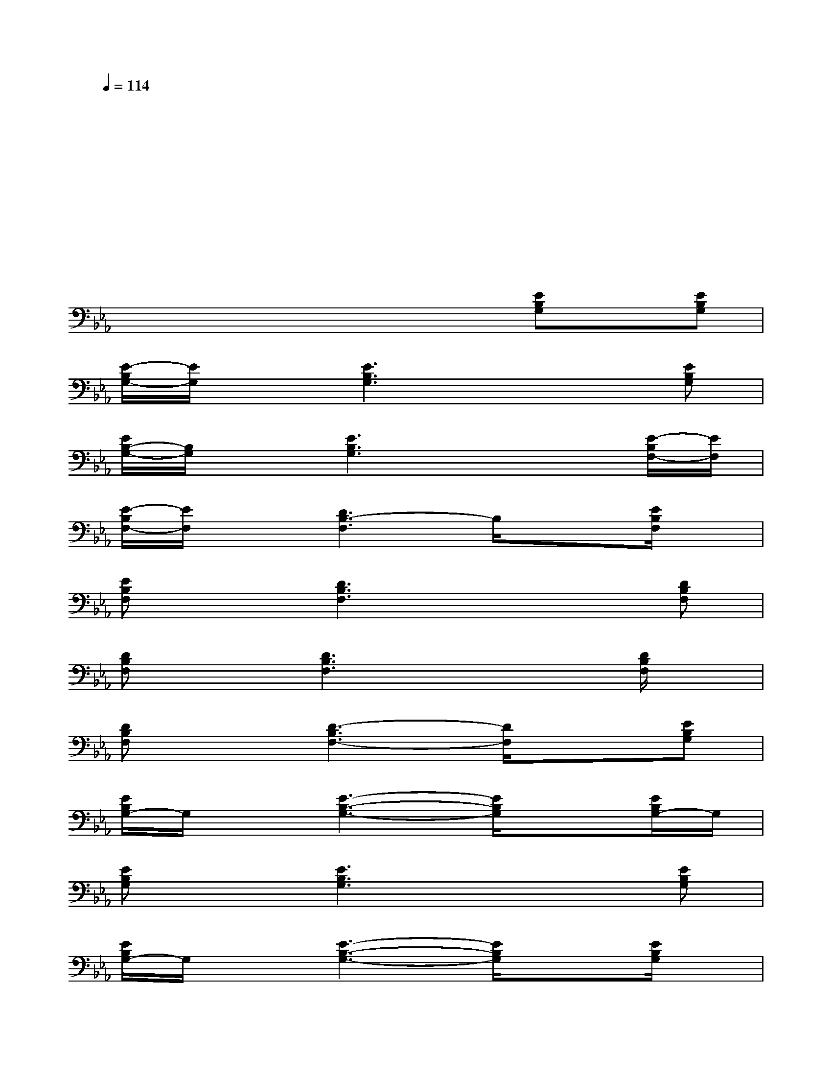 X:1
T:
M:4/4
L:1/8
Q:1/4=114
K:Eb%3flats
V:1
xxxxxxxx|
xxxxxxxx|
xxxxxxxx|
xxxxxxxx|
xxxxx[EB,G,]x[EB,G,]|
[E/2-B,/2G,/2-][E/2G,/2]x[E3B,3G,3]x2[EB,G,]|
[E/2B,/2-G,/2-][B,/2G,/2]x[E3B,3G,3]x2[E/2-B,/2F,/2-][E/2F,/2]|
[E/2-B,/2F,/2-][E/2F,/2]x[D3B,3-F,3]B,/2x3/2[E/2B,/2F,/2]x/2|
[EB,F,]x[D3B,3F,3]x2[DB,F,]|
[DB,F,]x[D3B,3F,3]x2[D/2B,/2F,/2]x/2|
[DB,F,]x[D3-B,3F,3-][D/2F,/2]x3/2[EB,G,]|
[E/2B,/2G,/2-]G,/2x[E3-B,3-G,3-][E/2B,/2G,/2]x3/2[E/2B,/2G,/2-]G,/2|
[EB,G,]x[E3B,3G,3]x2[EB,G,]|
[E/2B,/2G,/2-]G,/2x[E3-B,3-G,3-][E/2B,/2G,/2]x3/2[E/2B,/2G,/2]x/2|
[E/2B,/2G,/2-]G,/2x[E3B,3-G,3-][B,/2G,/2]x3/2[D/2B,/2F,/2-]F,/2|
[EB,F,]x[D3B,3F,3-]F,/2x3/2[E/2B,/2F,/2-]F,/2